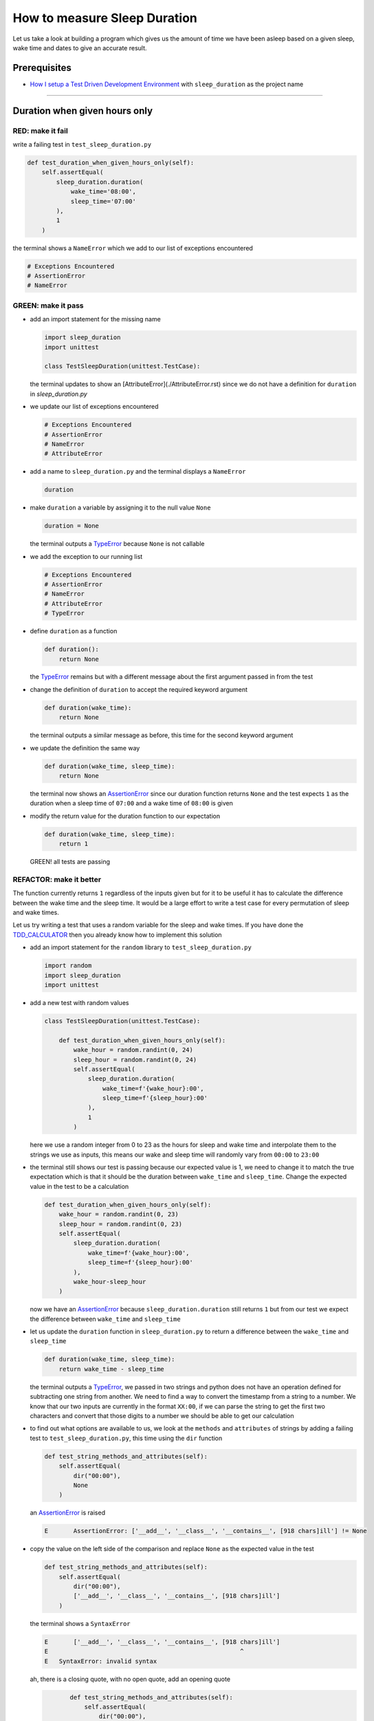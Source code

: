 How to measure Sleep Duration
==============

Let us take a look at building a program which gives us the amount of time we have been asleep based on a given sleep, wake time and dates to give an accurate result.

Prerequisites
-------------

* `How I setup a Test Driven Development Environment <./How I setup a Test Driven Development Environment.rst>`_ with ``sleep_duration`` as the project name

----

Duration when given hours only
------------------------------

RED: make it fail
^^^^^^^^^^^^^^^^^

write a failing test in ``test_sleep_duration.py``

.. code-block:: python

    def test_duration_when_given_hours_only(self):
        self.assertEqual(
            sleep_duration.duration(
                wake_time='08:00',
                sleep_time='07:00'
            ),
            1
        )

the terminal shows a ``NameError`` which we add to our list of exceptions encountered

.. code-block:: python

  # Exceptions Encountered
  # AssertionError
  # NameError

GREEN: make it pass
^^^^^^^^^^^^^^^^^^^


* add an import statement for the missing name

  .. code-block:: python

    import sleep_duration
    import unittest

    class TestSleepDuration(unittest.TestCase):


  the terminal updates to show an [AttributeError](./AttributeError.rst) since we do not have a definition for ``duration`` in `sleep_duration.py`


* we update our list of exceptions encountered

  .. code-block:: python

    # Exceptions Encountered
    # AssertionError
    # NameError
    # AttributeError

* add a name to ``sleep_duration.py`` and the terminal displays a ``NameError``

  .. code-block:: python

    duration

* make ``duration`` a variable by assigning it to the null value ``None``

  .. code-block:: python

    duration = None

  the terminal outputs a `TypeError <./TypeError.rst>`_ because ``None`` is not callable
* we add the exception to our running list

  .. code-block:: python

    # Exceptions Encountered
    # AssertionError
    # NameError
    # AttributeError
    # TypeError

* define ``duration`` as a function

  .. code-block:: python

    def duration():
        return None

  the `TypeError <./TypeError.rst>`_ remains but with a different message about the first argument passed in from the test

* change the definition of ``duration`` to accept the required keyword argument

  .. code-block:: python

       def duration(wake_time):
           return None

  the terminal outputs a similar message as before, this time for the second keyword argument

* we update the definition the same way

  .. code-block:: python

       def duration(wake_time, sleep_time):
           return None

  the terminal now shows an `AssertionError <./AssertionError.rst>`_ since our duration function returns ``None`` and the test expects ``1`` as the duration when a sleep time of ``07:00`` and a wake time of ``08:00`` is given

* modify the return value for the duration function to our expectation

  .. code-block:: python

       def duration(wake_time, sleep_time):
           return 1

 GREEN! all tests are passing

REFACTOR: make it better
^^^^^^^^^^^^^^^^^^^^^^^^

The function currently returns ``1`` regardless of the inputs given but for it to be useful it has to calculate the difference between the wake time and the sleep time. It would be a large effort to write a test case for every permutation of sleep and wake times.

Let us try writing a test that uses a random variable for the sleep and wake times. If you have done the `TDD_CALCULATOR <./TDD_CALCULATOR.rst>`_ then you already know how to implement this solution


* add an import statement for the ``random`` library to ``test_sleep_duration.py``

  .. code-block:: python

       import random
       import sleep_duration
       import unittest

* add a new test with random values

  .. code-block:: python

    class TestSleepDuration(unittest.TestCase):

        def test_duration_when_given_hours_only(self):
            wake_hour = random.randint(0, 24)
            sleep_hour = random.randint(0, 24)
            self.assertEqual(
                sleep_duration.duration(
                    wake_time=f'{wake_hour}:00',
                    sleep_time=f'{sleep_hour}:00'
                ),
                1
            )

  here we use a random integer from 0 to 23 as the hours for sleep and wake time and interpolate them to the strings we use as inputs, this means our wake and sleep time will randomly vary from ``00:00`` to ``23:00``

* the terminal still shows our test is passing because our expected value is 1, we need to change it to match the true expectation which is that it should be the duration between ``wake_time`` and ``sleep_time``. Change the expected value in the test to be a calculation

  .. code-block:: python

      def test_duration_when_given_hours_only(self):
          wake_hour = random.randint(0, 23)
          sleep_hour = random.randint(0, 23)
          self.assertEqual(
              sleep_duration.duration(
                  wake_time=f'{wake_hour}:00',
                  sleep_time=f'{sleep_hour}:00'
              ),
              wake_hour-sleep_hour
          )

  now we have an `AssertionError <./AssertionError.rst>`_ because ``sleep_duration.duration`` still returns ``1`` but from our test we expect the difference between ``wake_time`` and ``sleep_time``
* let us update the ``duration`` function in ``sleep_duration.py`` to return a difference between the ``wake_time`` and ``sleep_time``

  .. code-block:: python

       def duration(wake_time, sleep_time):
           return wake_time - sleep_time

  the terminal outputs a `TypeError <./TypeError.rst>`_\ , we passed in two strings and python does not have an operation defined for subtracting one string from another. We need to find a way to convert the timestamp from a string to a number. We know that our two inputs are currently in the format ``XX:00``, if we can parse the string to get the first two characters and convert that those digits to a number we should be able to get our calculation
* to find out what options are available to us, we look at the ``methods`` and ``attributes`` of strings by adding a failing test to ``test_sleep_duration.py``, this time using the ``dir`` function

  .. code-block:: python

         def test_string_methods_and_attributes(self):
             self.assertEqual(
                 dir("00:00"),
                 None
             )

  an `AssertionError <./AssertionError.rst>`_ is raised

  .. code-block:: python

    E       AssertionError: ['__add__', '__class__', '__contains__', [918 chars]ill'] != None

* copy the value on the left side of the comparison and replace ``None`` as the expected value in the test

  .. code-block:: python

           def test_string_methods_and_attributes(self):
               self.assertEqual(
                   dir("00:00"),
                   ['__add__', '__class__', '__contains__', [918 chars]ill']
               )

  the terminal shows a ``SyntaxError``

  .. code-block:: python

       E       ['__add__', '__class__', '__contains__', [918 chars]ill']
       E                                                     ^
       E   SyntaxError: invalid syntax

  ah, there is a closing quote, with no open quote, add an opening quote

  .. code-block:: python

           def test_string_methods_and_attributes(self):
               self.assertEqual(
                   dir("00:00"),
                   ['__add__', '__class__', '__contains__', '[918 chars]ill']
               )

    we still have an `AssertionError <./AssertionError.rst>`_ but with a different message and a suggestion

  .. code-block:: python

       E           Diff is 1265 characters long. Set self.maxDiff to None to see it.

* let us try the suggestion

  .. code-block:: python

           def test_string_methods_and_attributes(self):
               self.maxDiff = None
               self.assertEqual(
                   dir("00:00"),
                   ['__add__', '__class__', '__contains__', '[918 chars]ill']
               )

  ``maxDiff`` sets a limit on the number of characters the terminal outputs for a difference between two objects, there is no limit when it is set to None. We now see a full list of all the attributes of a string ``"00:00"``

  .. code-block:: python

           def test_string_methods_and_attributes(self):
               self.maxDiff = None
               self.assertEqual(
                   dir("00:00"),
                   [
                       '__add__',
                       '__class__',
                       '__contains__',
                       '__delattr__',
                       '__dir__',
                       '__doc__',
                       '__eq__',
                       '__format__',
                       '__ge__',
                       '__getattribute__',
                       '__getitem__',
                       '__getnewargs__',
                       '__gt__',
                       '__hash__',
                       '__init__',
                       '__init_subclass__',
                       '__iter__',
                       '__le__',
                       '__len__',
                       '__lt__',
                       '__mod__',
                       '__mul__',
                       '__ne__',
                       '__new__',
                       '__reduce__',
                       '__reduce_ex__',
                       '__repr__',
                       '__rmod__',
                       '__rmul__',
                       '__setattr__',
                       '__sizeof__',
                       '__str__',
                       '__subclasshook__',
                       'capitalize',
                       'casefold',
                       'center',
                       'count',
                       'encode',
                       'endswith',
                       'expandtabs',
                       'find',
                       'format',
                       'format_map',
                       'index',
                       'isalnum',
                       'isalpha',
                       'isascii',
                       'isdecimal',
                       'isdigit',
                       'isidentifier',
                       'islower',
                       'isnumeric',
                       'isprintable',
                       'isspace',
                       'istitle',
                       'isupper',
                       'join',
                       'ljust',
                       'lower',
                       'lstrip',
                       'maketrans',
                       'partition',
                       'removeprefix',
                       'removesuffix',
                       'replace',
                       'rfind',
                       'rindex',
                       'rjust',
                       'rpartition',
                       'rsplit',
                       'rstrip',
                       'split',
                       'splitlines',
                       'startswith',
                       'strip',
                       'swapcase',
                       'title',
                       'translate',
                       'upper',
                       'zfill'
                   ]
               )

* the terminal displays a `TypeError <./TypeError.rst>`_ because python does not support subtracting one string from another

  .. code-block:: python

       wake_time = '7:00', sleep_time = '21:00'

           def duration(wake_time, sleep_time):
       >       return wake_time - sleep_time
       E       TypeError: unsupported operand type(s) for -: 'str' and 'str'

    we are now at a point where we get the two random values we pass in and are trying to do a calculation, but because both values are strings, the calculation does not work. We need to find a way to convert the strings to numbers

* let us try one of the methods listed from ``test_string_methods_and_attributes`` to see if one of them might get us closer to a solution. Going with just the names of methods and attributes might not be enough since we do not know what they do, let us look at the documentation for extra details. Add a failing test the ``help`` keyword to see documentation about ``strings``

  .. code-block:: python

           self.assertEqual(
               help("00:00"),
           )

  the terminal outputs a long documentation, we scroll up reading through the descriptions for each method until we see one that looks like it can solve our problem

  .. code-block:: python

       |  split(self, /, sep=None, maxsplit=-1)
       |      Return a list of the words in the string, using sep as the delimiter string.
       |
       |      sep
       |        The delimiter according which to split the string.
       |        None (the default value) means split according to any whitespace,
       |        and discard empty strings from the result.
       |      maxsplit
       |        Maximum number of splits to do.
       |        -1 (the default value) means no limit.

  we will give this method a try since it splits up a word when given a delimeter
* remove the failing test and replace it with one for the ``split`` method

  .. code-block:: python

           def test_string_split_method(self):
               self.assertEqual(
                   "00:00".split(),
                   None
               )

  the terminal shows us that split creates a list of our string

  .. code-block:: python

       E       AssertionError: ['00:00'] != None

  we change the expectation from ``None`` and the test passes with the terminal showing us the `TypeError <./TypeError.rst>`_ that took us down this path

  .. code-block:: python

       E       TypeError: unsupported operand type(s) for -: 'str' and 'str'

* but what we want is to split the string on a ``delimiter`` so we get the separate parts, something like ``["00", "00"]``, using ``:`` as our delimeter let us update the test to reflect our desires

  .. code-block:: python

           def test_string_split_method(self):
               self.assertEqual(
                   "00:00".split(),
                   ['00', '00']
               )

  the terminal shows an `AssertionError <./AssertionError.rst>`_\ , our use of the ``split`` method has not yet given us what we want. Looking back at the documentation, the definition for ``split`` takes in ``self, /, sep=None, maxsplit=-1`` and ``sep`` is the delimiter
* passing in ``:`` as the delimiter, we change the test

  .. code-block:: python

           def test_string_split_method(self):
               self.assertEqual(
                   "00:00".split(':'),
                   ['00', '00']
               )

  the test passes and we now know how to get the first part of our wake and sleep times
* let us try using what we know so far to solve this problem, edit the definition of the ``duration`` function in ``sleep_duration.py``

  .. code-block:: python

       def duration(wake_time, sleep_time):
           return wake_time.split(':') - sleep_time.split(':')

  the terminal still shows a `TypeError <./TypeError.rst>`_\ , this time for trying to subtract a list from a list

  .. code-block:: python

       E       TypeError: unsupported operand type(s) for -: 'list' and 'list'

  Since we only need the first part of our list, we can get the specific item by using its index. Python uses zero-based indexing so our first item is at index 0 and the second item at 1, add a test to understand this
* add a failing test to ``test_string_split_method``

  .. code-block:: python

           def test_string_split_method(self):
               self.assertEqual(
                   "00:00".split(':'),
                   ['00', '00']
               )
               self.assertEqual(
                   "12:34".split(':')[0],
                   0
               )
               self.assertEqual(
                   "12:34".split(':')[1],
                   0
               )

  the terminal updates to show us an `AssertionError <./AssertionError.rst>`_ because the first item (item zero) from splitting ``"12:34"`` on the delimiter ``:`` is ``"12"``, good, we are closer to what we want
* change the expected value in the test to match the value in the terminal

  .. code-block:: python

       def test_string_split_method(self):
               self.assertEqual(
                   "00:00".split(':'),
                   ['00', '00']
               )
               self.assertEqual(
                   "12:34".split(':')[0],
                   "12"
               )
               self.assertEqual(
                   "12:34".split(':')[1],
                   0
               )

  the terminal shows another `AssertionError <./AssertionError.rst>`_\ , this time to confirm that the second item (item one) from splitting ``"12:34"`` on the delimiter ``:`` is ``"34"``, we are not dealing with this part yet but we can assume we would use it soon, update the expected value in the same way and the test passes bringing us back to our unsolved `TypeError <./TypeError.rst>`_
* using what we know, how to ``split`` a string on a delimiter method and how to index a list, update the duration function to only return the subtraction of the first parts of ``wake_time`` and ``sleep_time``

  .. code-block:: python

       def duration(wake_time, sleep_time):
           return wake_time.split(':')[0] - sleep_time.split(':')[0]

  the terminal still outputs to show a `TypeError <./TypeError.rst>`_ for an unsupported operation of trying to subtract a string from another, and though it is not obvious here, the strings being subtracted are the values to the left of the delimiter ``:`` not the entire string value of ``wake_time`` and ``sleep_time`` i.e. for a given wake_time of "02:00" and a given sleep_time of "01:00" our program is currently trying to subtract "01" from "02"
* we now have the task of converting our string to a number so we can do the subtraction, for this we use the ``int`` keyword which returns an integer for a given value. We should add a test to see how it works, update ``test_sleep_duration.py`` and comment out the current failing test

  .. code-block:: python

           # def test_duration_when_given_hours_only(self):
           #     wake_hour = random.randint(0, 23)
           #     sleep_hour = random.randint(0, 23)
           #     self.assertEqual(
           #         sleep_duration.duration(
           #             wake_time=f'{wake_hour}:00',
           #             sleep_time=f'{sleep_hour}:00'
           #         ),
           #         wake_hour-sleep_hour
           #     )

           def test_converting_a_string_to_an_integer(self):
               self.assertEqual(int("12"), 0)

  the terminal shows an `AssertionError <./AssertionError.rst>`_ since ``12 != 0``, we update the test and it shows passing tests

  .. code-block:: python

           def test_converting_a_string_to_an_integer(self):
               self.assertEqual(int("12"), 12)

  we now have another tool to use to solve the problem

* after uncommenting the commented test, we are back to the `TypeError <./TypeError.rst>`_ we have been trying to solve. We update the duration function with our knowledge to see if it makes the test pass

  .. code-block:: python

       def duration(wake_time, sleep_time):
           return int(wake_time.split(':')[0]) - int(sleep_time.split(':')[0])

  EUREKA! We are green, with a way to randomly test if our duration function can calculate the sleep duration given any random ``sleep`` and ``wake`` time.
* You could also write the solution we have in a way that explains what is happening to someone who does not know how to index a list or use ``int`` or\ ``split``. Let's try adding some variables

  .. code-block:: python

       def duration(wake_time, sleep_time):
           wake_time_split = wake_time.split(':')
           wake_time_hour = wake_time_split[0]
           wake_time_hour_integer = int(wake_time_hour)
           return wake_time_hour_integer - int(sleep_time.split(':')[0])

  the terminal shows all tests are still passing. The refactor we wrote works. After doing the same thing for ``sleep_time``, we still have passing tests
* there is a repetition in our function, for each string given we
  * split the string on the delimiter ``:``
  * get the first(0th) value from the split
  * convert first value from the split to an integer
    we could abstract that out to a function and call the function for each value

    .. code-block:: python

       def function(value):
         value_split = value.split(':')
         value_hour = value_split[0]
         value_hour_integer = int(value_hour)
         return value_hour_integer

       def duration(wake_time, sleep_time):
         return function(wake_time) - function(sleep_time)

    since the tests are passing, we can rename the abstracted ``function`` to something more descriptive like ``get_hour``

    .. code-block:: python

       def get_hour(value):
         value_split = value.split(':')
         value_hour = value_split[0]
         value_hour_integer = int(value_hour)
         return value_hour_integer

       def duration(wake_time, sleep_time):
         return get_hour(wake_time) - get_hour(sleep_time)

* we could rewrite the ``get_hour`` function to use the same variable name in the operation e.g.

  .. code-block:: python

       def get_hour(value):
           value = value.split(':')
           value = value[0]
           value = int(value)
           return value

  the terminal still shows passing tests
* we could also rewrite it to use one line

  .. code-block:: python

       def get_hour(value):
           return int(value.split(':')[0])

  the terminal still shows passing tests. Since we are green you can try any ideas you have until you understand what we have written so far.

Duration when given hours and minutes
-------------------------------------

We found a solution that provides the right duration when given sleep time and wake time in a given day. Our solution does not take into account minutes in the calculation

RED: make it fail
^^^^^^^^^^^^^^^^^

we are going to add a failing test for that scenario to ``test_sleep_duration.py``

.. code-block:: python

       def test_duration_when_given_hours_and_minutes(self):
           wake_hour = random.randint(0, 24)
           sleep_hour = random.randint(0, 24)
           wake_minute = random.randint(0, 60)
           sleep_minute = random.randint(0, 60)
           self.assertEqual(
               sleep_duration.duration(
                   wake_time=f'{wake_hour}:{wake_minute}',
                   sleep_time=f'{sleep_hour}:{sleep_minute}'
               ),
               f'{wake_hour-sleep_hour}:{wake_minute-sleep_minute}'
           )

the terminal shows an `AssertionError <./AssertionError.rst>`_ the expected value is now a string that contains the subtraction of the sleep hour from the wake hour, separated by a delimiter ``:`` and the subtraction of the sleep minute from the wake minute, so if we have a wake_time of ``08:30`` and a sleep_time of ``07:11`` we should have ``1:19`` as the output

GREEN: make it pass
^^^^^^^^^^^^^^^^^^^

* update the output of the ``duration`` function in ``sleep_duration.py`` to match the format of the expected value

  .. code-block:: python

       def duration(wake_time, sleep_time):
           return f'{get_hour(wake_time)-get_hour(sleep_time)}:{wake_time-sleep_time}'

  we get a `TypeError <./AssertionError.rst>`_ because we just tried to subtract one string from another
* we modify the second part of our timestamp to use the ``get_hour`` function

  .. code-block:: python

       def duration(wake_time, sleep_time):
           return f'{get_hour(wake_time)-get_hour(sleep_time)}:{get_hour(wake_time)-get_hour(sleep_time)}'

  the terminal now shows an `AssertionError <./AssertionError.rst>`_ because the difference in minutes is not yet calculated
* let us use the ``get_hour`` function to create a similar function which gets the minutes from a given timestamp

  .. code-block:: python

       def get_hour(value):
           return int(value.split(':')[0])

       def get_minute(value):
           return int(value.split(':')[1])

       def duration(wake_time, sleep_time):
           return f'{get_hour(wake_time)-get_hour(sleep_time)}:{get_hour(wake_time)-get_hour(sleep_time)}'

  the terminal still shows an `AssertionError <./AssertionError.rst>`_

* after updating the ``duration`` function with a call to the new ``get_minute`` function, the test passes

  .. code-block:: python

       def get_hour(value):
           return int(value.split(':')[0])

       def get_minute(value):
           return int(value.split(':')[1])

       def duration(wake_time, sleep_time):
           return f'{get_hour(wake_time)-get_hour(sleep_time)}:{get_minute(wake_time)-get_minute(sleep_time)}'

  the terminal now reveals a failure for ``test_duration_when_given_hours_only`` which passed earlier, we introduced a regression when we changed the format the ``duration`` function outputs from a number to a string

* considering what we know so far, we can use a string to represent a duration as it allows us to express hours and minutes. Let us change ``test_duration_when_given_hours_only``  where we supplied only hours expect a string instead of a number

  .. code-block:: python

           def test_duration_when_given_hours_only(self):
               wake_hour = random.randint(0, 23)
               sleep_hour = random.randint(0, 23)
               self.assertEqual(
                   sleep_duration.duration(
                       wake_time=f'{wake_hour}:00',
                       sleep_time=f'{sleep_hour}:00'
                   ),
                   f'{wake_hour-sleep_hour}:00'
               )

  we get an `AssertionError <./AssertionError.rst>`_ in the terminal because we have two zeros ``:00`` in the expected return value but the duration function returns ``0`` for the minute side of our timestamp after doing a subtraction, i.e. ``00`` minus ``00`` is ``0`` not ``00``. We could update the right side of the expected value to ``0`` to make it pass, but that would not be necessary because ``test_duration_when_given_hours_and_minutes`` already covers the cases where the minutes are zero since we are doing a random number from ``0`` to ``23`` for hours and a random number from ``0`` to ``59`` for minutes.
* delete ``test_duration_when_given_hours_only`` since we no longer need it and the terminal shows passing tests

REFACTOR: make it better
^^^^^^^^^^^^^^^^^^^^^^^^

The ``duration`` function currently returns a subtraction of hours and a subtraction of minutes but is not accurate for calculating real differences in time. For instance if you give a wake time of ``3:30`` and a sleep time of ``2:59`` it will give us ``1:-29`` which is not a real duration instead of ``0:31`` which is the actual duration, this means that even though our tests are passing, once again the ``duration`` function does not meet the requirement of calculating the duration between two timestamps. We need a better way.


* add a new test to ``test_sleep_duration.py``

  .. code-block:: python

           def test_duration_calculation(self):
               wake_hour = 3
               sleep_hour = 2
               wake_minute = 30
               sleep_minute = 59
               self.assertEqual(
                   sleep_duration.duration(
                       wake_time=f'{wake_hour}:{wake_minute}',
                       sleep_time=f'{sleep_hour}:{sleep_minute}'
                   ),
                   '0:31'
               )

  the terminal shows an `AssertionError <./AssertionError.rst>`_ since ``1:-29`` is not equal to ``0:31``
* we do a quick search in the python documentation for `time difference <https://docs.python.org/3/search.html?q=time+difference>`_ on https://docs.python.org/3/search.html and select the `datetime <https://docs.python.org/3/library/datetime.html?highlight=time%20difference#module-datetime>`_ library since it looks like the most appropriate for our problem, after reading through the available types in the module we come upon

  .. code-block:: python

       class datetime.timedelta
           A duration expressing the difference between two date, time, or datetime instances to microsecond resolution.

  this looks exactly like what we are trying to achieve. We just need to know how to create datetime instances, which is also listed in the available types right above ``datetime.timedelta``

  .. code-block:: python

       class datetime.datetime
           A combination of a date and a time. Attributes: year, month, day, hour, minute, second, microsecond, and tzinfo.

  We can take a look at the examples in the documentation and then add tests using the examples

  * `Examples of usage datetime objects <https://docs.python.org/3/library/datetime.html?highlight=time%20difference#examples-of-usage-datetime>`_
  * `Examples of usage timedelta objects <https://docs.python.org/3/library/datetime.html?highlight=time%20difference#examples-of-usage-timedelta>`_

* update ``test_sleep_duration.py`` with a test for a ``datetime`` object

  .. code-block:: python

           def test_datetime_objects(self):
               self.assertEqual(
                   datetime.datetime.strptime("21/11/06 16:30", "%d/%m/%y %H:%M"),
                   ""
               )

  once again we have to comment out ``test_duration_calculation`` to see the results of the test we just added. The terminal shows a ``NameError`` because ``datetime`` is not defined in ``test_sleep_duration.py``, we need to import it
* add an ``import`` statement for the ``datetime`` library

  .. code-block:: python

       import datetime
       import random
       import sleep_duration
       import unittest

  the terminal reveals an `AssertionError <./AssertionError.rst>`_

  .. code-block:: python

       E       AssertionError: datetime.datetime(2006, 11, 21, 16, 30) != ''

* copy the value on the left side of the equation to replace the expected value in the test

  .. code-block:: python

           def test_datetime_objects(self):
               self.assertEqual(
                   datetime.datetime.strptime("21/11/06 16:30", "%d/%m/%y %H:%M"),
                   datetime.datetime(2006, 11, 21, 16, 30)
               )

  from the results we can make the following conclusions about ``datetime`` objects from the ``datetime`` library.

  * ``datetime.datetime.strptime`` takes a ``string`` and ``pattern`` as inputs
  * ``datetime.datetime`` takes ``year``, ``month``, ``date``, ``hours`` and ``minutes`` as inputs
  * when we use ``strptime`` it returns a ``datetime.datetime`` object
  * we can also deduce from the pattern provided that

    * ``%d`` means day
    * ``%m`` means month
    * ``%y`` means a 2 digit year
    * ``%H`` means hour
    * ``%M`` means minute

* add a test for ``timedelta`` to test subtracting two datetime objects

  .. code-block:: python

           def test_subtracting_datetime_objects(self):
               sleep_time = datetime.datetime.strptime("21/11/06 16:30", "%d/%m/%y %H:%M")
               wake_time = datetime.datetime.strptime("21/11/06 17:30", "%d/%m/%y %H:%M")
               self.assertEqual(wake_time-sleep_time, 1)

  we get an [AssertionError] in the terminal

  .. code-block:: python

       E       AssertionError: datetime.timedelta(seconds=3600) != 1

* copy the value on the left of the equation and replace the expected value in the test

  .. code-block:: python

           def test_subtracting_datetime_objects(self):
               sleep_time = datetime.datetime.strptime("21/11/06 16:30", "%d/%m/%y %H:%M")
               wake_time = datetime.datetime.strptime("21/11/06 17:30", "%d/%m/%y %H:%M")
               self.assertEqual(
                   wake_time-sleep_time,
                   datetime.timedelta(seconds=3600)
               )

  we have passing tests and now have a way to convert a string to a datetime object that we can perform subtraction operations on.
* So far the ``timedelta`` object we get shows seconds, but we wanted our result as a string. Let us try changing it to a string using the ``str`` keyword by adding a new test

  .. code-block:: python

           def test_converting_timedelta_to_string(self):
               self.assertEqual(
                   str(datetime.timedelta(seconds=3600)),
                   ''
               )

  and we get an `AssertionError <./AssertionError.rst>`_ that looks more like what we are expecting

  .. code-block:: python

       E       AssertionError: '1:00:00' != ''

* modify the expected value in the test to match the expected value in the terminal output

  .. code-block:: python

           def test_converting_timedelta_to_string(self):
               self.assertEqual(
                   str(datetime.timedelta(seconds=3600)),
                   '1:00:00'
               )

  it looks like calling ``str`` on a ``timedelta`` object gives us the string in the format ``Hours:Minutes:Seconds``

Putting it all together
-----------------------


* uncomment ``test_duration_calculation`` and we get the `AssertionError <./AssertionError.rst>`_ we had before
* add a function called ``get_datetime_object`` to use for converting timestamps in the format we want in ``sleep_duration.py``

  .. code-block:: python

       def get_datetime_object(timestamp):
           return datetime.datetime.strptime(timestamp, "%d/%m/%y %H:%M")
    the error remains the same since we have not called the new function
* add a new return statement to the ``duration`` function with a call to the ``get_datetime_object``
  .. code-block:: python

       def duration(wake_time, sleep_time):
           return get_datetime_object(wake_time) - get_datetime_object(sleep_time)
           return f'{get_hour(wake_time)-get_hour(sleep_time)}:{get_minute(wake_time)-get_minute(sleep_time)}'

  the terminal displays a ``NameError``

  .. code-block:: python

       E       NameError: name 'datetime' is not defined

  we encountered this earlier when we were testing the ``datetime`` library
* update ``sleep_duration.py`` with an import statement at the beginning of the filoe

    .. code-block:: python
        import datetime

  the terminal now shows a ``ValueError`` since the ``timestamp`` we give the ``strptime`` function in does not match the pattern we provided as the second option, we need to have a date as part of the pattern like the example since

    .. code-block:: python
        E           ValueError: time data '10:57' does not match format '%d/%m/%y %H:%M'

* We add the new exception to our list of exceptions encountered

  .. code-block:: python

       # Exceptions Encountered
       # AssertionError
       # NameError
       # AttributeError
       # TypeError

* to make the test pass for now we will fix the date to the same day in the ``get_datetime_object``

  .. code-block:: python

       def get_datetime_object(timestamp):
           return datetime.datetime.strptime(f'21/11/06 {timestamp}', "%d/%m/%y %H:%M")

  the terminal now shows an `AssertionError <./AssertionError.rst>`_ because our function is currently returning a ``datetime`` object not a string
* change the return in the ``duration`` function to return a string

  .. code-block:: python

       def duration(wake_time, sleep_time):
           difference = get_datetime_object(wake_time) - get_datetime_object(sleep_time)
           return str(difference)
           return f'{get_hour(wake_time)-get_hour(sleep_time)}:{get_minute(wake_time)-get_minute(sleep_time)}'

  the terminal shows an `AssertionError <./AssertionError.rst>`_\ , this time our values are the same except we are missing the part for seconds

  .. code-block:: python

       E       AssertionError: '14:21:00' != '14:21'

* modify ``test_duration_when_given_hours_and_minutes`` to include seconds

  .. code-block:: python

           def test_duration_when_given_hours_and_minutes(self):
               wake_hour = random.randint(0, 24)
               sleep_hour = random.randint(0, 24)
               wake_minute = random.randint(0, 60)
               sleep_minute = random.randint(0, 60)
               self.assertEqual(
                   sleep_duration.duration(
                       wake_time=f'{wake_hour}:{wake_minute}',
                       sleep_time=f'{sleep_hour}:{sleep_minute}'
                   ),
                   f'{wake_hour-sleep_hour}:{wake_minute-sleep_minute}:00'
               )

  we get another `AssertionError <./AssertionError.rst>`_ in the terminal since we have not yet updated ``test_duration_calculation`` with the new format
* we will randomly get an `AssertionError <./AssertionError.rst>`_ for ``test_duration_when_given_hours_and_minutes``. Since we are using random integers for hours and minutes, there will be instances where the ``wake_hour`` is earlier than the ``sleep_hour`` leading to a negative number e.g.

  .. code-block:: python

       E       AssertionError: '-1 day, 14:01:00' != '-9:-59:00'

  here, our expected values are still based on the way we were calculating the duration, subtracting the hour from hour and minute from minute independently.
* update the calculation to be more accurate by using the ``get_datetime_object`` function from ``sleep_duration.py``

  .. code-block:: python

           def test_duration_when_given_hours_and_minutes(self):
               wake_hour = random.randint(0, 24)
               sleep_hour = random.randint(0, 24)
               wake_minute = random.randint(0, 60)
               sleep_minute = random.randint(0, 60)
               wake_time = f'{wake_hour}:{wake_minute}'
               sleep_time = f'{sleep_hour}:{sleep_minute}'
               self.assertEqual(
                   sleep_duration.duration(wake_time, sleep_time),
                   str(
                       sleep_duration.get_datetime_object(wake_time)
                     - sleep_duration.get_datetime_object(sleep_time)
                   )
               )

* edit the test to make the expected values match

  .. code-block:: python

           def test_duration_calculation(self):
               wake_hour = 3
               sleep_hour = 2
               wake_minute = 30
               sleep_minute = 59
               self.assertEqual(
                   sleep_duration.duration(
                       wake_time=f'{wake_hour}:{wake_minute}',
                       sleep_time=f'{sleep_hour}:{sleep_minute}'
                   ),
                   '0:31:00'
               )

  and we are green again! Lovely
* let us remove the second return statement in the ``duration`` function in ``sleep_duration.py`` we left it there as a way to save what worked until confirmation that our new solution works better

  .. code-block:: python

           def duration(wake_time, sleep_time):
               difference = get_datetime_object(wake_time) - get_datetime_object(sleep_time)
               return str(difference)

  all tests are still passing

REFACTOR: make it better
^^^^^^^^^^^^^^^^^^^^^^^^

Taking another look at the failing test we notice that our ``duration`` function returns negative numbers when given a ``wake_time`` that is earlier than a ``sleep_time`` e.g. ``'-1 day, 14:01:00'``

Our ``duration`` function now accounts for a time traveling sleep scenario where you can go to sleep and wake up in the past.


* Let us add a test for it and see if we can update the function to only process durations where the wake time happens after the sleep time

  .. code-block:: python

           def test_duration_when_given_earlier_wake_time_than_sleep_time(self):
               wake_time = "01:00"
               sleep_time = "02:00"
               self.assertEqual(
                   sleep_duration.duration(wake_time, sleep_time),
                   "-01:00:00"
               )

  the terminal shows an `AssertionError <./AssertionError.rst>`_

  .. code-block:: python

       E       AssertionError: '-1 day, 23:00:00' != '-01:00:00'

* update the test to make it pass

  .. code-block:: python

           def test_duration_when_given_earlier_wake_time_than_sleep_time(self):
               wake_time = "01:00"
               sleep_time = "02:00"
               self.assertEqual(
                   sleep_duration.duration(wake_time, sleep_time),
                   '-1 day, 23:00:00'
               )

  we are green again
* we want the ``duration`` function to make a decision based on a comparison of ``wake_time`` and ``sleep_time``. If ``wake_time`` is earlier than ``sleep_time`` it should raise an `Exception <./EXCEPTION_HANDLING.rst>`_

  .. code-block:: python

       def duration(wake_time, sleep_time):
           wake_time = get_datetime_object(wake_time)
           sleep_time = get_datetime_object(sleep_time)
           if wake_time < sleep_time:
               raise ValueError(f'wake_time: {wake_time} is earlier than sleep_time: {sleep_time}')
           else:
               return str(wake_time - sleep_time)

  * it creates the ``datetime`` objects from our timestamp for ``wake_time`` and ``sleep_time``
  * we added a condition that checks if the ``wake_time`` is earlier than ``sleep_time``
  * it returns a ``string`` conversion of the difference between ``wake_time`` and ``sleep_time`` if ``wake_time`` is later than ``sleep_time``
  *
    it raises a ``ValueError`` if ``wake_time`` is earlier than ``sleep_time``

    the terminal shows a ``ValueError`` for ``test_duration_when_given_earlier_wake_time_than_sleep_time`` and ``test_duration_when_given_hours_and_minutes`` for the random values where ``wake_time`` is earlier than ``sleep_time`` which matches our expectation

    .. code-block:: python

       E           ValueError: wake_time: 2006-11-21 01:00:00 is earlier than sleep_time: 2006-11-21 02:00:00

* to catch the error we need to add an `Exception Handler <./EXCEPTION_HANDLING.rst>`_ using a ``try...except`` statement and a ``self.assertRaises`` method call to confirm that the error is raised, update ``test_duration_when_given_hours_and_minutes``

  .. code-block:: python

           def test_duration_when_given_hours_and_minutes(self):
               wake_hour = random.randint(0, 24)
               sleep_hour = random.randint(0, 24)
               wake_minute = random.randint(0, 60)
               sleep_minute = random.randint(0, 60)
               wake_time = f'{wake_hour}:{wake_minute}'
               sleep_time = f'{sleep_hour}:{sleep_minute}'
               try:
                   self.assertEqual(
                       sleep_duration.duration(wake_time, sleep_time),
                       str(sleep_duration.get_datetime_object(wake_time)-sleep_duration.get_datetime_object(sleep_time))
                   )
               except ValueError:
                   with self.assertRaises(ValueError):
                       sleep_duration.duration(wake_time, sleep_time)

  we are left with the ``ValueError`` for ``test_duration_when_given_earlier_wake_time_than_sleep_time``
* update ``test_duration_when_given_earlier_wake_time_than_sleep_time`` with a ``self.assertRaises`` to catch the ``ValueError``

  .. code-block:: python

           def test_duration_when_given_earlier_wake_time_than_sleep_time(self):
               wake_time = "01:00"
               sleep_time = "02:00"
               with self.assertRaises(ValueError):
                   sleep_duration.duration(wake_time, sleep_time),

  all tests are passing, we can clean up things we no longer need
* remove ``get_hour`` and ``get_minute`` from ``sleep_duration.py``. Congratulations! You've built a function that takes in a ``wake_time`` and ``sleep_time`` as inputs and returns the difference between the two as long as the ``wake_time`` is later than the ``sleep_time``. Though our solution works we cheated by making it always use the same date. We will now proceed to modify the function to accept different days

Duration when given day, hours and minutes
------------------------------------------

RED: make it fail
^^^^^^^^^^^^^^^^^

add a failing test to ``test_sleep_duration.py`` called ``test_duration_when_given_date_and_time``

.. code-block:: python

       def test_duration_when_given_date_and_time(self):
           wake_hour = random.randint(0, 24)
           sleep_hour = random.randint(0, 24)
           wake_minute = random.randint(0, 60)
           sleep_minute = random.randint(0, 60)
           wake_time = f'21/11/06 {wake_hour}:{wake_minute}'
           sleep_time = f'21/11/07 {sleep_hour}:{sleep_minute}'

           self.assertEqual(
               sleep_duration.duration(wake_time, sleep_time),
               str(sleep_duration.get_datetime_object(wake_time)-sleep_duration.get_datetime_object(sleep_time))
           )

the terminal updates to show a ``ValueError`` similar to this

.. code-block:: python

   E           ValueError: time data '21/11/06 21/11/06 8:9' does not match format '%d/%m/%y %H:%M'

the timestamps we provide to the ``duration`` function as inputs do not match the expected format of ``%d/%m/%y %H:%M``, we get a repetition of the date portion because in the ``get_datetime_object`` we added a date to the timestamp to make it match the pattern

GREEN: make it pass
^^^^^^^^^^^^^^^^^^^


* remove ``21/11/06`` from the string in ``get_datetime_object`` in ``sleep_duration.py``

  .. code-block:: python

       def get_datetime_object(timestamp):
           return datetime.datetime.strptime(timestamp, "%d/%m/%y %H:%M")

  the terminal updates to show a ``ValueError`` for ``test_duration_calculation`` because it no longer matches the expected timestamp format, it is missing the date portion
* add a date to ``wake_time`` and ``sleep_time`` in ``test_duration_calculation`` to make it match the expected inputs for ``get_datetime_object``

  .. code-block:: python

           def test_duration_calculation(self):
               wake_hour = 3
               sleep_hour = 2
               wake_minute = 30
               sleep_minute = 59
               self.assertEqual(
                   sleep_duration.duration(
                       wake_time=f'21/11/06 {wake_hour}:{wake_minute}',
                       sleep_time=f'21/11/06 {sleep_hour}:{sleep_minute}'
                   ),
                   '0:31:00'
               )

  all the tests pass, though we have a few cases that are not raising errors because we are catching any ``ValueError`` with the ``try...except`` block in ``test_duration_when_given_hours_and_minutes`` and the ``self.assertRaises`` in ``test_duration_when_given_earlier_wake_time_than_sleep_time``
* we update the ``self.assertRaises`` from ``test_duration_when_given_earlier_wake_time_than_sleep_time`` to catch the specific failure we expect using ``self.assertRaisesRegex`` which takes in as input an expected exception and the message it returns

  .. code-block:: python

           def test_duration_when_given_earlier_wake_time_than_sleep_time(self):
               wake_time = "01:00"
               sleep_time = "02:00"
               with self.assertRaisesRegex(ValueError, f'wake_time: {wake_time} is earlier than sleep_time: {sleep_time}'):
                   sleep_duration.duration(wake_time, sleep_time)

  the terminal responds with an `AssertionError <./AssertionError.rst>`_ because the message raised by the ``ValueError`` is different from what we expect

  .. code-block:: python

       ValueError: time data '01:00' does not match format '%d/%m/%y %H:%M'

       During handling of the above exception, another exception occurred:

       self = <tests.test_sleep_duration.TestSleepDuration testMethod=test_duration_when_given_earlier_wake_time_than_sleep_time>

           def test_duration_when_given_earlier_wake_time_than_sleep_time(self):
               wake_time = "01:00"
               sleep_time = "02:00"
               with self.assertRaisesRegex(ValueError, f'wake_time: {wake_time} is earlier than sleep_time: {sleep_time}'):
       >           sleep_duration.duration(wake_time, sleep_time)
       E           AssertionError: "wake_time: 01:00 is earlier than sleep_time: 02:00" does not match "time data '01:00' does not match format '%d/%m/%y %H:%M'"

  at the top of the error we see the failure details we see the actual message returned by the ``ValueError``

  .. code-block:: python

       ValueError: time data '01:00' does not match format '%d/%m/%y %H:%M'

  the timestamp provided to the ``duration`` function does not match the expected format of ``day/month/year hour:minute``

* modify the ``wake_time`` and ``sleep_time`` variables to include a year

  .. code-block:: python

       def test_duration_when_given_earlier_wake_time_than_sleep_time(self):
           wake_time = "21/11/06 01:00"
           sleep_time = "21/11/06 02:00"
           with self.assertRaisesRegex(ValueError, f'wake_time: {wake_time} is earlier than sleep_time: {sleep_time}'):
               sleep_duration.duration(wake_time, sleep_time)

  the terminal still shows an `AssertionError <./AssertionError.rst>`_ this time with an updated message showing the returned values from the ``get_datetime_object`` function
* we update the test using the ``get_datetime_object`` function to display the correct timestamps in the ``ValueError`` message

  .. code-block:: python

           def test_duration_when_given_earlier_wake_time_than_sleep_time(self):
               wake_time = "21/11/06 01:00"
               sleep_time = "21/11/06 02:00"
               with self.assertRaisesRegex(ValueError, f'wake_time: {sleep_duration.get_datetime_object(wake_time)} is earlier than sleep_time: {sleep_duration.get_datetime_object(sleep_time)}'):
                   sleep_duration.duration(wake_time, sleep_time)

  all tests are passing again, our test is very specific for the case when ``wake_time`` is earlier than ``sleep_time`` and displays an appropriate error message, we are left with ``test_duration_when_given_hours_and_minutes``
* change the ``self.assertRaises(ValueError)`` statement in ``test_duration_when_given_hours_and_minutes`` to match what we did in ``test_duration_when_given_earlier_wake_time_than_sleep_time``

  .. code-block:: python

           def test_duration_when_given_hours_and_minutes(self):
               wake_hour = random.randint(0, 24)
               sleep_hour = random.randint(0, 24)
               wake_minute = random.randint(0, 60)
               sleep_minute = random.randint(0, 60)
               wake_time = f'{wake_hour}:{wake_minute}'
               sleep_time = f'{sleep_hour}:{sleep_minute}'
               try:
                   self.assertEqual(
                       sleep_duration.duration(wake_time, sleep_time),
                       str(sleep_duration.get_datetime_object(wake_time)-sleep_duration.get_datetime_object(sleep_time))
                   )
               except ValueError:
                   with self.assertRaisesRegex(ValueError, f'wake_time: {sleep_duration.get_datetime_object(wake_time)} is earlier than sleep_time: {sleep_duration.get_datetime_object(sleep_time)}'):
                       sleep_duration.duration(wake_time, sleep_time)

  the terminal displays a ``ValueError`` about the timestamp not matching the expected format for ``strptime``

  .. code-block::

       E           ValueError: time data '15:10' does not match format '%d/%m/%y %H:%M'

* add a year to the ``wake_time`` and ``sleep_time`` variables

  .. code-block:: python

           def test_duration_when_given_hours_and_minutes(self):
               wake_hour = random.randint(0, 24)
               sleep_hour = random.randint(0, 24)
               wake_minute = random.randint(0, 60)
               sleep_minute = random.randint(0, 60)
               wake_time = f'21/11/06 {wake_hour}:{wake_minute}'
               sleep_time = f'21/11/06 {sleep_hour}:{sleep_minute}'
               try:
                   self.assertEqual(
                       sleep_duration.duration(wake_time, sleep_time),
                       str(sleep_duration.get_datetime_object(wake_time)-sleep_duration.get_datetime_object(sleep_time))
                   )
               except ValueError:
                   with self.assertRaisesRegex(ValueError, f'wake_time: {sleep_duration.get_datetime_object(wake_time)} is earlier than sleep_time: {sleep_duration.get_datetime_object(sleep_time)}'):
                       sleep_duration.duration(wake_time, sleep_time)

  the terminal shows all tests are passing again

Clean up
--------

* ``test_duration_when_given_day_and_time`` looks like a duplicate of ``test_duration_when_given_hours_and_minutes``, it has the exact same variable assignment setup with the exact same test, it is only missing the ``try...except`` block, which means we can remove ``test_duration_when_given_day_and_time``

* ``test_duration_calculation`` gives specific timestamps of ``3:30`` for ``wake_time`` and ``2:59`` for ``sleep_time``, while ``test_duration_when_given_hours_and_minutes`` uses random timestamps from ``0:00`` to ``23:59`` for those variables. Since the random variables cover every timestamp in a given day we can remove ``test_duration_calculation``

* The same argument could be made for ``test_duration_when_given_earlier_wake_time_than_sleep_time`` since we have a ``try...except`` block with a ``assertRaisesRegex`` that catches the random timestamps where ``wake_time`` is earlier than ``sleep_time`` we can remove ``test_duration_when_given_earlier_wake_time_than_sleep_time``

* The first test we wrote was ``test_failure`` and we no longer need it

* We also need a more descriptive name for ``test_duration_when_given_hours_and_minutes`` we could rename it to ``test_duration_when_given_a_timestamp`` or ``test_duration_when_given_date_and_time``, the choice is yours programmer.

Review
-----

Our challenge was to create a function that calculates the difference between two given timestamps and to make it happen we learned


* how to convert a ``string`` to an ``integer``
* how to split a ``string`` into a ``list`` using a given delimiter/separator
* how to index a ``list`` to get specific elements
* how to convert a ``string`` to a ``datetime`` object using the ``datetime.datetime.strptime`` method
* how to convert a ``datetime`` object to a ``string``
* how to subtract two ``datetime`` objects
* how to convert a ``timedelta`` to a ``string``
* how to use ``assertRaisesRegex`` to catch a specific exception and message
* how to view the ``methods`` and ``attributes`` of a ``string`` object
* how to generate a random integer between two given integers using ``random.randint``
* how to use the ``help`` keyword to view documentation

If you want to do more, try playing with the timestamp format and pattern in ``get_datetime_object``. What would you change in ``"%d/%m/%y %H:%M"`` to make it accept dates in a different format e.g. ``2006/11/21`` or ``11/21/2006``?
